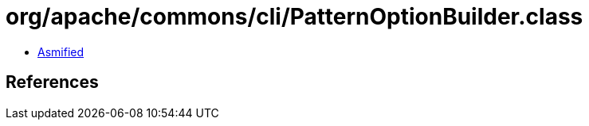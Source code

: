 = org/apache/commons/cli/PatternOptionBuilder.class

 - link:PatternOptionBuilder-asmified.java[Asmified]

== References

